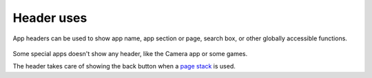 Header uses 
===========

App headers can be used to show app name, app section or page, search box, or other globally accessible functions.

.. figure:: /_static/images/humanguide/24.png

.. figure:: /_static/images/humanguide/25.png

.. figure:: /_static/images/humanguide/26.png

Some special apps doesn't show any header, like the Camera app or some games.

The header takes care of showing the back button when a `page stack <https://api-docs.ubports.com/sdk/apps/qml/Ubuntu.Components/PageStack.html>`__ is used.
